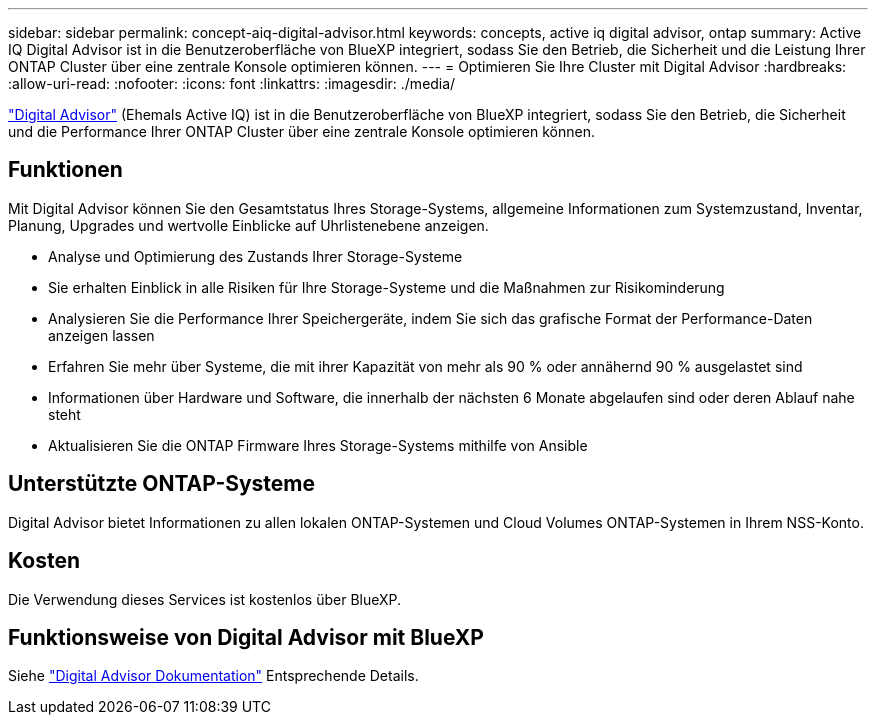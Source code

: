 ---
sidebar: sidebar 
permalink: concept-aiq-digital-advisor.html 
keywords: concepts, active iq digital advisor, ontap 
summary: Active IQ Digital Advisor ist in die Benutzeroberfläche von BlueXP integriert, sodass Sie den Betrieb, die Sicherheit und die Leistung Ihrer ONTAP Cluster über eine zentrale Konsole optimieren können. 
---
= Optimieren Sie Ihre Cluster mit Digital Advisor
:hardbreaks:
:allow-uri-read: 
:nofooter: 
:icons: font
:linkattrs: 
:imagesdir: ./media/


[role="lead"]
https://www.netapp.com/services/support/active-iq/["Digital Advisor"^] (Ehemals Active IQ) ist in die Benutzeroberfläche von BlueXP integriert, sodass Sie den Betrieb, die Sicherheit und die Performance Ihrer ONTAP Cluster über eine zentrale Konsole optimieren können.



== Funktionen

Mit Digital Advisor können Sie den Gesamtstatus Ihres Storage-Systems, allgemeine Informationen zum Systemzustand, Inventar, Planung, Upgrades und wertvolle Einblicke auf Uhrlistenebene anzeigen.

* Analyse und Optimierung des Zustands Ihrer Storage-Systeme
* Sie erhalten Einblick in alle Risiken für Ihre Storage-Systeme und die Maßnahmen zur Risikominderung
* Analysieren Sie die Performance Ihrer Speichergeräte, indem Sie sich das grafische Format der Performance-Daten anzeigen lassen
* Erfahren Sie mehr über Systeme, die mit ihrer Kapazität von mehr als 90 % oder annähernd 90 % ausgelastet sind
* Informationen über Hardware und Software, die innerhalb der nächsten 6 Monate abgelaufen sind oder deren Ablauf nahe steht
* Aktualisieren Sie die ONTAP Firmware Ihres Storage-Systems mithilfe von Ansible




== Unterstützte ONTAP-Systeme

Digital Advisor bietet Informationen zu allen lokalen ONTAP-Systemen und Cloud Volumes ONTAP-Systemen in Ihrem NSS-Konto.



== Kosten

Die Verwendung dieses Services ist kostenlos über BlueXP.



== Funktionsweise von Digital Advisor mit BlueXP

Siehe https://docs.netapp.com/us-en/active-iq/digital-advisor-integration-with-bluexp.html["Digital Advisor Dokumentation"^] Entsprechende Details.
